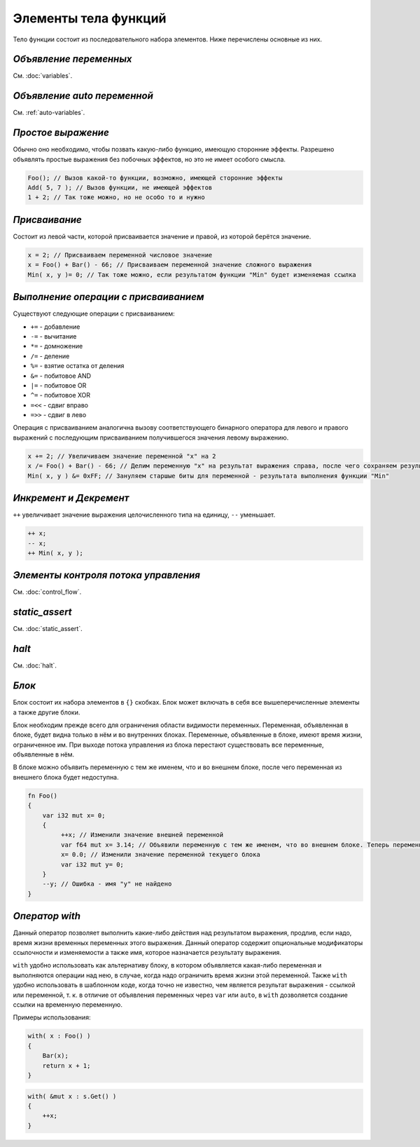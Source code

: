 Элементы тела функций
=====================

Тело функции состоит из последовательного набора элементов. Ниже перечислены основные из них.

***********************
*Объявление переменных*
***********************
См. :doc:`variables`.

****************************
*Объявление auto переменной*
****************************
См. :ref:`auto-variables`.

*******************
*Простое выражение*
*******************

Обычно оно необходимо, чтобы позвать какую-либо функцию, имеющую сторонние эффекты.
Разрешено объявлять простые выражения без побочных эффектов, но это не имеет особого смысла.

.. code-block:: u_spr

   Foo(); // Вызов какой-то функции, возможно, имеющей сторонние эффекты
   Add( 5, 7 ); // Вызов функции, не имеющей эффектов
   1 + 2; // Так тоже можно, но не особо то и нужно

**************
*Присваивание*
**************

Состоит из левой части, которой присваивается значение и правой, из которой берётся значение.

.. code-block:: u_spr

   x = 2; // Присваиваем переменной числовое значение
   x = Foo() + Bar() - 66; // Присваиваем переменной значение сложного выражения
   Min( x, y )= 0; // Так тоже можно, если результатом функции "Min" будет изменяемая ссылка

*************************************
*Выполнение операции с присваиванием*
*************************************

Существуют следующие операции с присваиванием:

* ``+=`` - добавление
* ``-=`` - вычитание
* ``*=`` - домножение
* ``/=`` - деление
* ``%=`` - взятие остатка от деления
* ``&=`` - побитовое AND
* ``|=`` - побитовое OR
* ``^=`` - побитовое XOR
* ``=<<`` - сдвиг вправо
* ``=>>`` - сдвиг в лево

Операция с присваиванием аналогична вызову соответствующего бинарного оператора для левого и правого выражений с последующим присваиванием получившегося значения левому выражению.

.. code-block:: u_spr

   x += 2; // Увеличиваем значение переменной "x" на 2
   x /= Foo() + Bar() - 66; // Делим переменную "x" на результат выражения справа, после чего сохраняем результат в неё же
   Min( x, y ) &= 0xFF; // Зануляем старшые биты для переменной - результата выполнения функции "Min"

***********************
*Инкремент и Декремент*
***********************

``++`` увеличивает значение выражения целочисленного типа на единицу, ``--`` уменьшает.

.. code-block:: u_spr

   ++ x;
   -- x;
   ++ Min( x, y );

*************************************
*Элементы контроля потока управления*
*************************************
См. :doc:`control_flow`.

***************
*static_assert*
***************
См. :doc:`static_assert`.

******
*halt*
******
См. :doc:`halt`.

******
*Блок*
******

Блок состоит их набора элементов в ``{}`` скобках. Блок может включать в себя все вышеперечисленные элементы а также другие блоки.

Блок необходим прежде всего для ограничения области видимости переменных. Переменная, объявленная в блоке, будет видна только в нём и во внутренних блоках.
Переменные, объявленные в блоке, имеют время жизни, ограниченное им. При выходе потока управления из блока перестают существовать все переменные, объявленные в нём.

В блоке можно объявить переменную с тем же именем, что и во внешнем блоке, после чего переменная из внешнего блока будет недоступна.

.. code-block:: u_spr

   fn Foo()
   {
       var i32 mut x= 0;
       {
            ++x; // Изменили значение внешней переменной
            var f64 mut x= 3.14; // Объявили переменную с тем же именем, что во внешнем блоке. Теперь переменная "x" из внешнего блока будет недоступна до конца этого блока.
            x= 0.0; // Изменили значение переменной текущего блока
            var i32 mut y= 0;
       }
       --y; // Ошибка - имя "y" не найдено
   }

***************
*Оператор with*
***************

Данный оператор позволяет выполнить какие-либо действия над результатом выражения, продлив, если надо, время жизни временных переменных этого выражения.
Данный оператор содержит опциональные модификаторы ссылочности и изменяемости а также имя, которое назначается результату выражения.

``with`` удобно использовать как альтернативу блоку, в котором объявляется какая-либо переменная и выполняются операции над нею, в случае, когда надо ограничить время жизни этой переменной.
Также ``with`` удобно использовать в шаблонном коде, когда точно не известно, чем является результат выражения - ссылкой или переменной, т. к. в отличие от объявления переменных через ``var`` или ``auto``, в ``with`` дозволяется создание ссылки на временную переменную.

Примеры использования:

.. code-block:: u_spr

   with( x : Foo() )
   {
       Bar(x);
       return x + 1;
   }

.. code-block:: u_spr

   with( &mut x : s.Get() )
   {
       ++x;
   }
